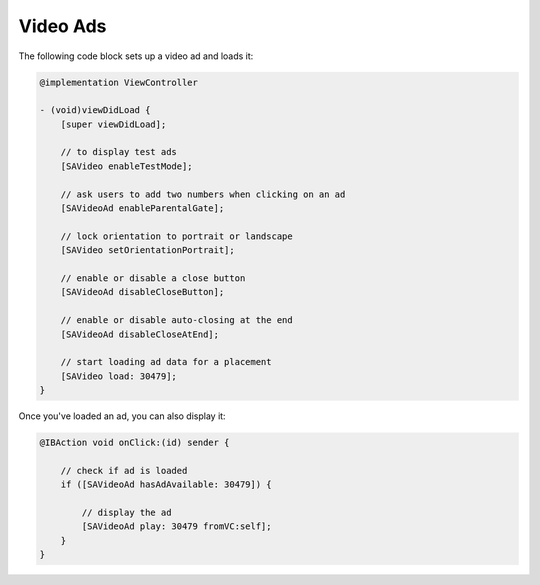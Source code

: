 Video Ads
=========

The following code block sets up a video ad and loads it:

.. code-block:: objective-c

    @implementation ViewController

    - (void)viewDidLoad {
        [super viewDidLoad];

        // to display test ads
        [SAVideo enableTestMode];

        // ask users to add two numbers when clicking on an ad
        [SAVideoAd enableParentalGate];

        // lock orientation to portrait or landscape
        [SAVideo setOrientationPortrait];

        // enable or disable a close button
        [SAVideoAd disableCloseButton];

        // enable or disable auto-closing at the end
        [SAVideoAd disableCloseAtEnd];

        // start loading ad data for a placement
        [SAVideo load: 30479];
    }

Once you've loaded an ad, you can also display it:

.. code-block:: objective-c

    @IBAction void onClick:(id) sender {

        // check if ad is loaded
        if ([SAVideoAd hasAdAvailable: 30479]) {

            // display the ad
            [SAVideoAd play: 30479 fromVC:self];
        }
    }
